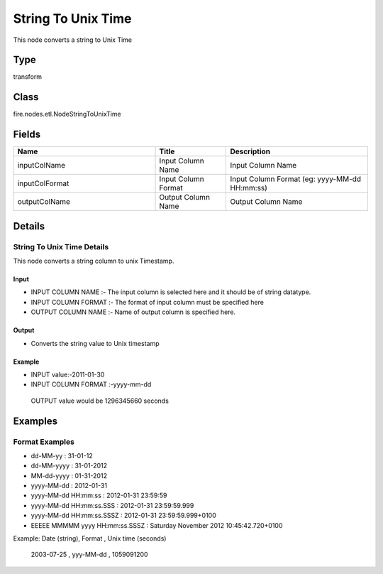 String To Unix Time
=========== 

This node converts a string to Unix Time

Type
--------- 

transform

Class
--------- 

fire.nodes.etl.NodeStringToUnixTime

Fields
--------- 

.. list-table::
      :widths: 10 5 10
      :header-rows: 1

      * - Name
        - Title
        - Description
      * - inputColName
        - Input Column Name
        - Input Column Name
      * - inputColFormat
        - Input Column Format
        - Input Column Format (eg: yyyy-MM-dd HH:mm:ss)
      * - outputColName
        - Output Column Name
        - Output Column Name


Details
-------


String To Unix Time Details
+++++++++++++++

This node converts a string column to unix Timestamp.

Input
```````````````

*    INPUT COLUMN NAME :- The input column is selected here and it should be of string datatype.
*    INPUT COLUMN FORMAT :- The format of input column must be specified here
*    OUTPUT COLUMN NAME :- Name of output column is specified here.


Output
```````````````

*    Converts the string value to Unix timestamp 


Example
```````````````

*    INPUT value:-2011-01-30
*    INPUT COLUMN FORMAT :-yyyy-mm-dd

    OUTPUT value would be 1296345660 seconds


Examples
-------


Format Examples
+++++++++++++++


*  dd-MM-yy : 31-01-12
*  dd-MM-yyyy : 31-01-2012
*  MM-dd-yyyy : 01-31-2012
*  yyyy-MM-dd : 2012-01-31
*  yyyy-MM-dd HH:mm:ss : 2012-01-31 23:59:59
*  yyyy-MM-dd HH:mm:ss.SSS : 2012-01-31 23:59:59.999
*  yyyy-MM-dd HH:mm:ss.SSSZ : 2012-01-31 23:59:59.999+0100
*  EEEEE MMMMM yyyy HH:mm:ss.SSSZ : Saturday November 2012 10:45:42.720+0100


Example: 
Date (string), Format , Unix time (seconds)
 2003-07-25 , yyy-MM-dd , 1059091200
